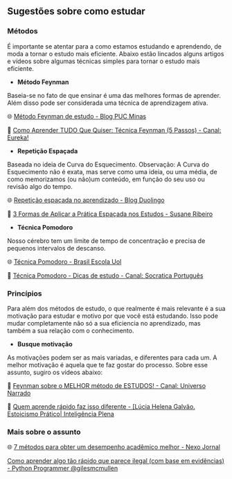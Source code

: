 
** Sugestões sobre como estudar


*** Métodos

É importante se atentar para a como estamos estudando e aprendendo, de
moda a tornar o estudo mais eficiente. Abaixo estão lincados alguns
artigos e vídeos sobre algumas técnicas simples para tornar o estudo mais eficiente.

- **Método Feynman**

Baseia-se no fato de que ensinar é uma das melhores formas de
aprender. Além disso pode ser considerada uma técnica de aprendizagem ativa.

🌐 [[https://conexao.pucminas.br/blog/dicas/tecnica-feynman/#:~:text=A%20T%C3%A9cnica%20Feynman%20%C3%A9%20um,estivesse%20conversando%20com%20uma%20crian%C3%A7a.][Método Feynman de estudo - Blog PUC Minas]] 

🎥 [[https://youtu.be/TVHUs67kwRk][Como Aprender TUDO Que Quiser: Técnica Feynman (5 Passos) - Canal:
Eureka!]]

- **Repetição Espaçada**

Baseada no ideia de Curva do Esquecimento.
Observação: A Curva do Esquecimento não é exata, mas serve como uma
ideia, ou uma média, de como memorizamos (ou não)um conteúdo, em função
do seu uso ou revisão algo do tempo.

🌐 [[https://blog.duolingo.com/pt/repeticao-espacada-no-aprendizado/][Repetição espaçada no aprendizado - Blog Duolingo]]

🎥 [[https://youtu.be/XG0CAM_VYdE][3 Formas de Aplicar a Prática Espaçada nos Estudos  - Susane Ribeiro]] 


- **Técnica Pomodoro**

Nosso cérebro tem um limite de tempo de concentração e precisa de
pequenos intervalos de descanso.

🌐 [[https://brasilescola.uol.com.br/dicas-de-estudo/tecnica-pomodoro-que-e-e-como-funciona.htm][Técnica Pomodoro - Brasil Escola Uol]]

🎥 [[https://youtu.be/YI9oxHGf6iE][Técnica Pomodoro - Dicas de estudo - Canal: Socratica Português]]





*** Princípios

Para além dos métodos de estudo, o que realmente é mais relevante é a
sua motivação para estudar e motivo por que você está estudando. Isso
pode mudar completamente não só a sua eficiencia no aprendizado, mas
também a sua relação com o conhecimento.

- **Busque motivação**

As motivações podem ser as mais variadas, e diferentes para cada
um. A melhor motivação é aquela que te faz gostar do processo. Sobre
esse assunto, sugiro os vídeos abaixo:

🎥 [[https://youtu.be/RQE_UHooRic][Feynman sobre o MELHOR método de ESTUDOS! - Canal: Universo Narrado]]

🎥 [[https://youtu.be/WYmsiB_Rk8c][Quem aprende rápido faz isso diferente - [Lúcia Helena
Galvão. Estoicismo Prático| Inteligência Plena]] 


*** Mais sobre o assunto

🌐 [[https://www.nexojornal.com.br/externo/2025/06/06/educacao-como-tirar-notas-boas-desempenho-academico][7 métodos para obter um desempenho acadêmico melhor - Nexo Jornal]]

[[https://youtu.be/Z24Td5mtKOs][Como aprender algo tão rápido que parece ilegal (com base em evidências) - Python Programmer
@gilesmcmullen]] 
